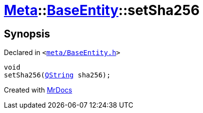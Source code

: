 [#Meta-BaseEntity-setSha256]
= xref:Meta.adoc[Meta]::xref:Meta/BaseEntity.adoc[BaseEntity]::setSha256
:relfileprefix: ../../
:mrdocs:


== Synopsis

Declared in `&lt;https://github.com/PrismLauncher/PrismLauncher/blob/develop/launcher/meta/BaseEntity.h#L43[meta&sol;BaseEntity&period;h]&gt;`

[source,cpp,subs="verbatim,replacements,macros,-callouts"]
----
void
setSha256(xref:QString.adoc[QString] sha256);
----



[.small]#Created with https://www.mrdocs.com[MrDocs]#
